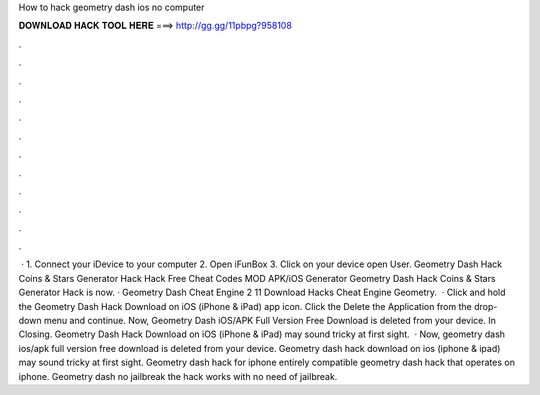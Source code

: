 How to hack geometry dash ios no computer

𝐃𝐎𝐖𝐍𝐋𝐎𝐀𝐃 𝐇𝐀𝐂𝐊 𝐓𝐎𝐎𝐋 𝐇𝐄𝐑𝐄 ===> http://gg.gg/11pbpg?958108

.

.

.

.

.

.

.

.

.

.

.

.

 · 1. Connect your iDevice to your computer 2. Open iFunBox 3. Click on your device open User. Geometry Dash Hack Coins & Stars Generator Hack Hack Free Cheat Codes MOD APK/iOS Generator Geometry Dash Hack Coins & Stars Generator Hack is now. · Geometry Dash Cheat Engine 2 11 Download Hacks Cheat Engine Geometry.  · Click and hold the Geometry Dash Hack Download on iOS (iPhone & iPad) app icon. Click the Delete the Application from the drop-down menu and continue. Now, Geometry Dash iOS/APK Full Version Free Download is deleted from your device. In Closing. Geometry Dash Hack Download on iOS (iPhone & iPad) may sound tricky at first sight.  · Now, geometry dash ios/apk full version free download is deleted from your device. Geometry dash hack download on ios (iphone & ipad) may sound tricky at first sight. Geometry dash hack for iphone entirely compatible geometry dash hack that operates on iphone. Geometry dash no jailbreak the hack works with no need of jailbreak.